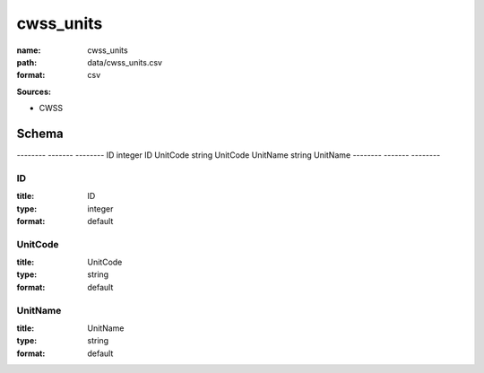 ##########
cwss_units
##########

:name: cwss_units
:path: data/cwss_units.csv
:format: csv



**Sources:**

- CWSS

Schema
======

--------  -------  --------
ID        integer  ID
UnitCode  string   UnitCode
UnitName  string   UnitName
--------  -------  --------

ID
--

:title: ID
:type: integer
:format: default





       
UnitCode
--------

:title: UnitCode
:type: string
:format: default





       
UnitName
--------

:title: UnitName
:type: string
:format: default





       

